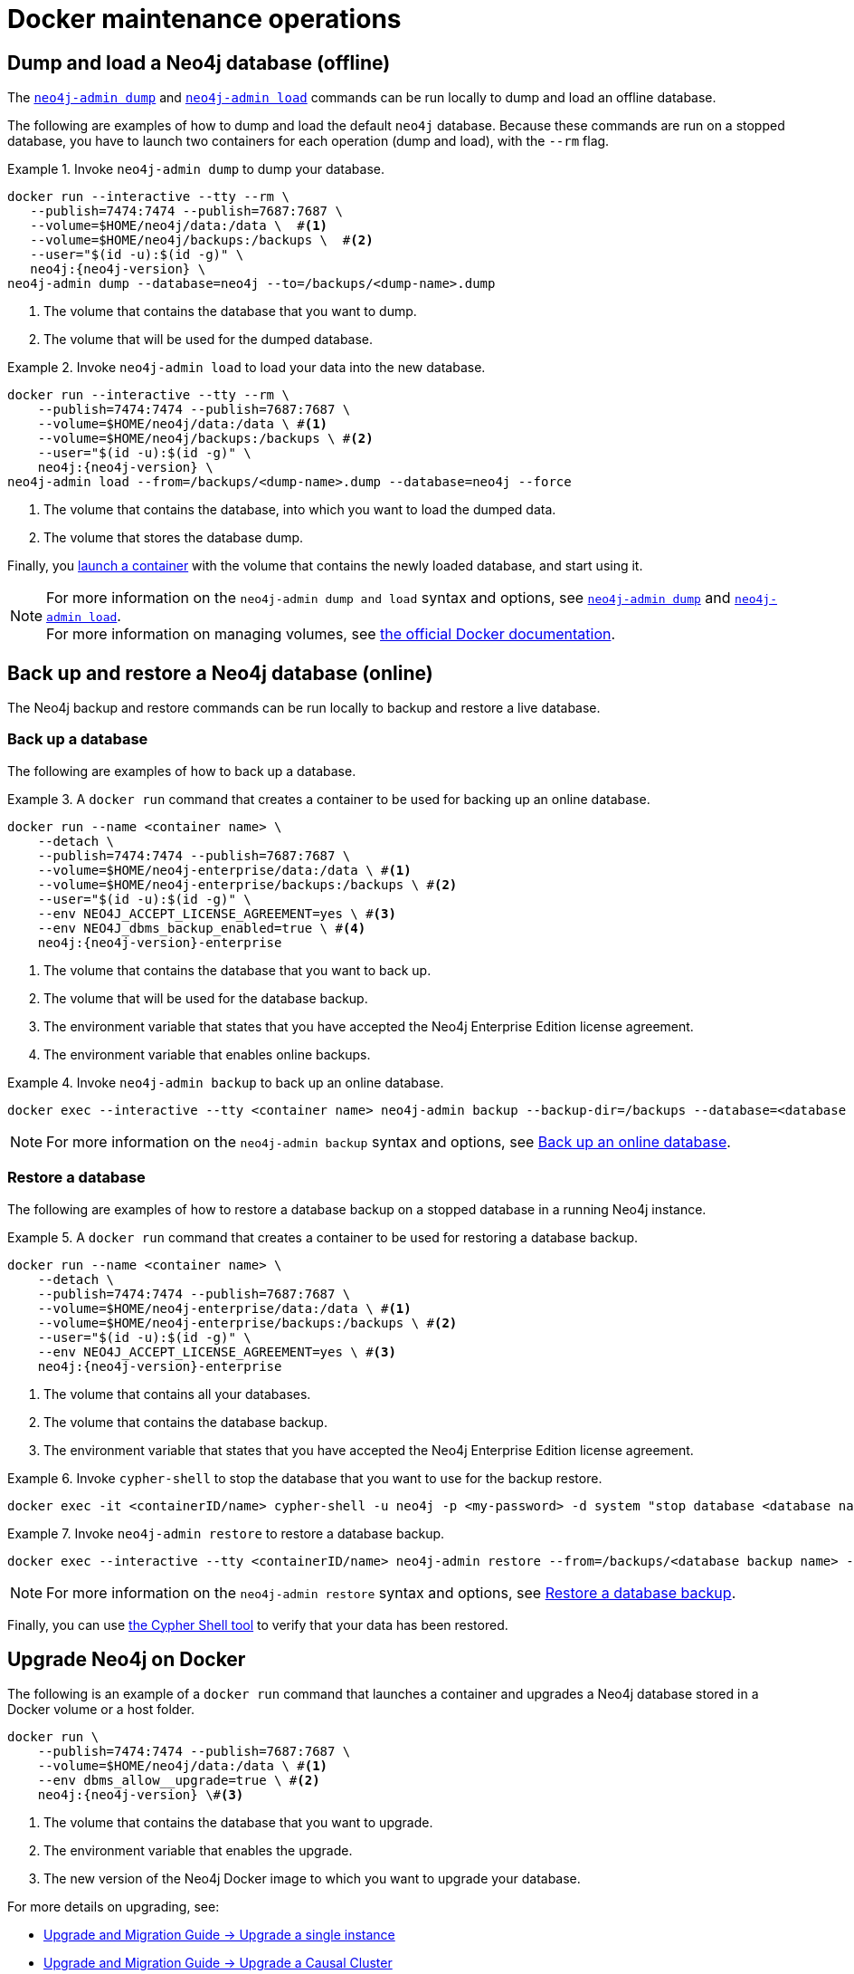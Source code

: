 [[docker-maintenance]]
= Docker maintenance operations
:description: Basic maintenance operations when running Neo4j in a Docker container. 

[[docker-neo4j-dump]]
== Dump and load a Neo4j database (offline)

The xref:backup-restore/offline-backup.adoc[`neo4j-admin dump`] and xref:backup-restore/restore-dump.adoc[`neo4j-admin load`] commands can be run locally to dump and load an offline database.

The following are examples of how to dump and load the default `neo4j` database.
Because these commands are run on a stopped database, you have to launch two containers for each operation (dump and load), with the `--rm` flag.

.Invoke `neo4j-admin dump` to dump your database.
====
[source, shell, subs="attributes+,+macros"]
----
docker run --interactive --tty --rm \
   --publish=7474:7474 --publish=7687:7687 \
   --volume=$HOME/neo4j/data:/data \  #<1>
   --volume=$HOME/neo4j/backups:/backups \  #<2>
   --user="$(id -u):$(id -g)" \
   neo4j:{neo4j-version} \
neo4j-admin dump --database=neo4j --to=/backups/<dump-name>.dump
----
<1> The volume that contains the database that you want to dump.
<2> The volume that will be used for the dumped database.
====

.Invoke `neo4j-admin load` to load your data into the new database.
====
[source, shell, subs="attributes+,+macros"]
----
docker run --interactive --tty --rm \
    --publish=7474:7474 --publish=7687:7687 \
    --volume=$HOME/neo4j/data:/data \ #<1>
    --volume=$HOME/neo4j/backups:/backups \ #<2>
    --user="$(id -u):$(id -g)" \
    neo4j:{neo4j-version} \
neo4j-admin load --from=/backups/<dump-name>.dump --database=neo4j --force
----
<1> The volume that contains the database, into which you want to load the dumped data.
<2> The volume that stores the database dump.
====

Finally, you xref:docker/introduction.adoc#docker-user[launch a container] with the volume that contains the newly loaded database, and start using it.

[NOTE]
For more information on the `neo4j-admin dump and load` syntax and options, see xref:backup-restore/offline-backup.adoc#offline-backup-command-options[`neo4j-admin dump`] and xref:backup-restore/restore-dump.adoc#restore-dump-command-options[`neo4j-admin load`]. +
For more information on managing volumes, see https://docs.docker.com/storage/volumes/[the official Docker documentation^].

[role=enterprise-edition]
[[docker-neo4j-backup-restore]]
== Back up and restore a Neo4j database (online)
The Neo4j backup and restore commands can be run locally to backup and restore a live database.

[role=enterprise-edition]
[[docker-neo4j-backup]]
=== Back up a database

The following are examples of how to back up a database.

.A `docker run` command that creates a container to be used for backing up an online database.
====
[source, shell, subs="attributes+,+macros"]
----
docker run --name <container name> \
    --detach \
    --publish=7474:7474 --publish=7687:7687 \
    --volume=$HOME/neo4j-enterprise/data:/data \ #<1>
    --volume=$HOME/neo4j-enterprise/backups:/backups \ #<2>
    --user="$(id -u):$(id -g)" \
    --env NEO4J_ACCEPT_LICENSE_AGREEMENT=yes \ #<3>
    --env NEO4J_dbms_backup_enabled=true \ #<4>
    neo4j:{neo4j-version}-enterprise
----

<1> The volume that contains the database that you want to back up.
<2> The volume that will be used for the database backup.
<3> The environment variable that states that you have accepted the Neo4j Enterprise Edition license agreement.
<4> The environment variable that enables online backups.
====

.Invoke `neo4j-admin backup` to back up an online database.
====
[source, shell]
----
docker exec --interactive --tty <container name> neo4j-admin backup --backup-dir=/backups --database=<database name>
----
====

[NOTE]
For more information on the `neo4j-admin backup` syntax and options, see xref:backup-restore/online-backup.adoc[Back up an online database].

[role=enterprise-edition]
[[docker-neo4j-restore]]
=== Restore a database

The following are examples of how to restore a database backup on a stopped database in a running Neo4j instance.

.A `docker run` command that creates a container to be used for restoring a database backup.
====
[source, shell, subs="attributes+,+macros"]
----
docker run --name <container name> \
    --detach \
    --publish=7474:7474 --publish=7687:7687 \
    --volume=$HOME/neo4j-enterprise/data:/data \ #<1>
    --volume=$HOME/neo4j-enterprise/backups:/backups \ #<2>
    --user="$(id -u):$(id -g)" \
    --env NEO4J_ACCEPT_LICENSE_AGREEMENT=yes \ #<3>
    neo4j:{neo4j-version}-enterprise
----

<1> The volume that contains all your databases.
<2> The volume that contains the database backup.
<3> The environment variable that states that you have accepted the Neo4j Enterprise Edition license agreement.
====

.Invoke `cypher-shell` to stop the database that you want to use for the backup restore.
====
[source, shell]
----
docker exec -it <containerID/name> cypher-shell -u neo4j -p <my-password> -d system "stop database <database name>;"
----
====

.Invoke `neo4j-admin restore` to restore a database backup.
====
[source, shell]
----
docker exec --interactive --tty <containerID/name> neo4j-admin restore --from=/backups/<database backup name> --database=<database name>
----
====

[NOTE]
For more information on the `neo4j-admin restore` syntax and options, see xref:backup-restore/restore-backup.adoc[Restore a database backup].

Finally, you can use xref:docker/operations.adoc#docker-cypher-shell-example[the Cypher Shell tool] to verify that your data has been restored.


[[docker-upgrading]]
== Upgrade Neo4j on Docker

The following is an example of a `docker run` command that launches a container and upgrades a Neo4j database stored in a Docker volume or a host folder.

[source, shell, subs="attributes+,+macros"]
----
docker run \
    --publish=7474:7474 --publish=7687:7687 \
    --volume=$HOME/neo4j/data:/data \ #<1>
    --env dbms_allow__upgrade=true \ #<2>
    neo4j:{neo4j-version} \#<3>
----

<1> The volume that contains the database that you want to upgrade.
<2> The environment variable that enables the upgrade.
<3> The new version of the Neo4j Docker image to which you want to upgrade your database.

For more details on upgrading, see:

* link:{neo4j-docs-base-uri}/upgrade-migration-guide/current/upgrade/upgrade-4.0/deployment-upgrading[Upgrade and Migration Guide -> Upgrade a single instance]
* link:{neo4j-docs-base-uri}/upgrade-migration-guide/current/upgrade/upgrade-4.0/causal-cluster/[Upgrade and Migration Guide -> Upgrade a Causal Cluster]

[[docker-monitoring]]
== Monitor Neo4j

Neo4j logging output is written to files in the _/logs_ directory.
To make the logs available outside the container, you need to mount a host directory to _/logs_.

[TIP]
====
For more information about configuring Neo4j, see xref:docker/configuration.adoc[Configuration]. +
For more information about the Neo4j log files, see xref:monitoring/logging.adoc[Logging].
====

Since a docker instance is run as `neo4j console`, you would not normally expect to see _neo4j.log_ in the _/logs_ directory.
However, you can still get it by running:

[source, shell]
----
docker logs <containerID/name>
----

It is also possible to configure Neo4j to write the logs to a file by setting the configuration xref:reference/configuration-settings.adoc#config_dbms.logs.user.stdout_enabled[`NEO4J_dbms_logs_user_stdout__enabled=true`] as an environment variable.
